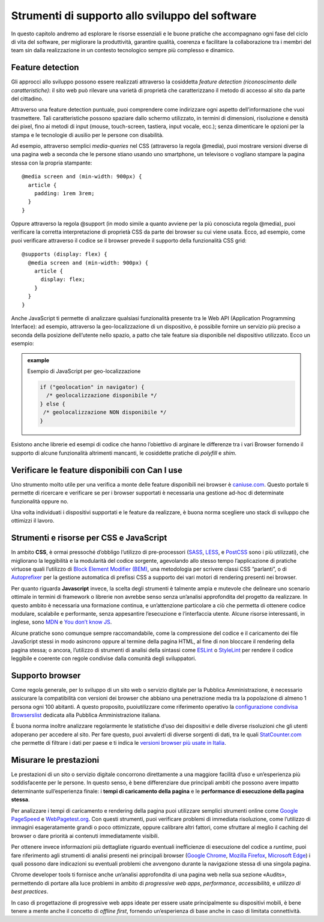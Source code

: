 Strumenti di supporto allo sviluppo del software
===================================================

In questo capitolo andremo ad esplorare le risorse essenziali e le buone pratiche che accompagnano ogni fase del ciclo di vita del software, per migliorare la produttività, garantire qualità, coerenza e facilitare la collaborazione tra i membri del team sin dalla realizzazione in un contesto tecnologico sempre più complesso e dinamico.  

Feature detection
-------------------
Gli approcci allo sviluppo possono essere realizzati attraverso la cosiddetta *feature detection (riconoscimento delle caratteristiche)*: il sito web può rilevare una varietà di proprietà che caratterizzano il metodo di accesso al sito da parte del cittadino. 

Attraverso una feature detection puntuale, puoi comprendere come indirizzare ogni aspetto dell’informazione che vuoi trasmettere. Tali caratteristiche possono spaziare dallo schermo utilizzato, in termini di dimensioni, risoluzione e densità dei pixel, fino ai metodi di input (mouse, touch-screen, tastiera, input vocale, ecc.); senza dimenticare le opzioni per la stampa e le tecnologie di ausilio per le persone con disabilità. 

Ad esempio, attraverso semplici *media-queries* nel CSS (attraverso la regola @media), puoi mostrare versioni diverse di una pagina web a seconda che le persone stiano usando uno smartphone, un televisore o vogliano stampare la pagina stessa con la propria stampante::

  @media screen and (min-width: 900px) { 
    article { 
      padding: 1rem 3rem; 
    } 
  } 



Oppure attraverso la regola @support (in modo simile a quanto avviene per la più conosciuta regola @media), puoi verificare la corretta interpretazione di proprietà CSS da parte dei browser su cui viene usata. Ecco, ad esempio, come puoi verificare attraverso il codice se il browser prevede il supporto della funzionalità CSS grid::

  @supports (display: flex) { 
    @media screen and (min-width: 900px) { 
      article { 
        display: flex; 
      } 
    } 
  } 


Anche JavaScript ti permette di analizzare qualsiasi funzionalità presente tra le Web API (Application Programming Interface): ad esempio, attraverso la geo-localizzazione di un dispositivo, è possibile fornire un servizio più preciso a seconda della posizione dell’utente nello spazio, a patto che tale feature sia disponibile nel dispositivo utilizzato. Ecco un esempio: 

.. admonition:: example          
   :class: admonition-example display-page          
                                 
   .. role:: admonition-internal-title        
      :class: admonition-internal-title
                                    
   `Esempio di JavaScript per geo-localizzazione`:admonition-internal-title:  

   .. code-block:: rst

      if ("geolocation" in navigator) { 
        /* geolocalizzazione disponibile */ 
      } else { 
       /* geolocalizzazione NON disponibile */ 
      } 


 
Esistono anche librerie ed esempi di codice che hanno l’obiettivo di arginare le differenze tra i vari Browser fornendo il supporto di alcune funzionalità altrimenti mancanti, le cosiddette pratiche di *polyfill* e *shim*. 

Verificare le feature disponibili con Can I use
------------------------------------------------

Uno strumento molto utile per una verifica a monte delle feature disponibili nei browser è `caniuse.com <https://caniuse.com/>`_. Questo portale ti permette di ricercare e verificare se per i browser supportati è necessaria una gestione ad-hoc di determinate funzionalità oppure no. 

Una volta individuati i dispositivi supportati e le feature da realizzare, è buona norma scegliere uno stack di sviluppo che ottimizzi il lavoro.


Strumenti e risorse per CSS e JavaScript 
---------------------------------------------
In ambito **CSS**, è ormai pressoché d’obbligo l’utilizzo di pre-processori (`SASS <https://sass-lang.com/>`_, `LESS <https://lesscss.org/>`_, e `PostCSS <https://postcss.org/>`_ sono i più utilizzati), che migliorano la leggibilità e la modularità del codice sorgente, agevolando allo stesso tempo l’applicazione di pratiche virtuose quali l’utilizzo di `Block Element Modifier (BEM) <https://getbem.com/>`_, una metodologia per scrivere classi CSS “parlanti”, o di `Autoprefixer <https://autoprefixer.github.io/>`_ per la gestione automatica di prefissi CSS a supporto dei vari motori di rendering presenti nei browser. 

Per quanto riguarda **Javascript** invece, la scelta degli strumenti è talmente ampia e mutevole che delineare uno scenario ottimale in termini di framework o librerie non avrebbe senso senza un’analisi approfondita del progetto da realizzare. In questo ambito è necessaria una formazione continua, e un’attenzione particolare a ciò che permetta di ottenere codice modulare, scalabile e performante, senza appesantire l’esecuzione e l’interfaccia utente. Alcune risorse interessanti, in inglese, sono `MDN <https://developer.mozilla.org/en-US/docs/Learn/Getting_started_with_the_web/JavaScript_basics>`_ e `You don’t know JS <https://www.gitbook.com/?utm_source=legacy&utm_medium=redirect&utm_campaign=close_legacy>`_.

Alcune pratiche sono comunque sempre raccomandabile, come la compressione del codice e il caricamento dei file JavaScript stessi in modo asincrono oppure al termine della pagina HTML, al fine di non bloccare il rendering della pagina stessa; o ancora, l’utilizzo di strumenti di analisi della sintassi come `ESLint <https://eslint.org/>`_ o `StyleLint <https://stylelint.io/>`_ per rendere il codice leggibile e coerente con regole condivise dalla comunità degli sviluppatori.

Supporto browser 
----------------------
Come regola generale, per lo sviluppo di un sito web o servizio digitale per la Pubblica Amministrazione, è necessario assicurare la compatibilità con versioni dei browser che abbiano una penetrazione media tra la popolazione di almeno 1 persona ogni 100 abitanti. A questo proposito, puoiutilizzare come riferimento operativo la `configurazione condivisa Browserslist <https://github.com/italia/browserslist-config-design-italia>`_ dedicata alla Pubblica Amministrazione italiana.

È buona norma inoltre analizzare regolarmente le statistiche d’uso dei dispositivi e delle diverse risoluzioni che gli utenti adoperano per accedere al sito. Per fare questo, puoi avvalerti di diverse sorgenti di dati, tra le quali `StatCounter.com <https://statcounter.com/>`_ che permette di filtrare i dati per paese e ti indica le `versioni browser più usate in Italia <https://gs.statcounter.com/browser-version-market-share/all/italy>`_.

Misurare le prestazioni
-------------------------
Le prestazioni di un sito o servizio digitale concorrono direttamente a una maggiore facilità d’uso e un’esperienza più soddisfacente per le persone. In questo senso, è bene differenziare due principali ambiti che possono avere impatto determinante sull’esperienza finale: i **tempi di caricamento della pagina** e le **performance di esecuzione della pagina stessa**.

Per analizzare i tempi di caricamento e rendering della pagina puoi utilizzare semplici strumenti online come `Google PageSpeed <https://pagespeed.web.dev/?utm_source=psi&utm_medium=redirect>`_ e `WebPagetest.org <https://www.webpagetest.org/>`_. Con questi strumenti, puoi verificare problemi di immediata risoluzione, come l’utilizzo di immagini esageratamente grandi o poco ottimizzate, oppure calibrare altri fattori, come sfruttare al meglio il caching del browser o dare priorità ai contenuti immediatamente visibili.

Per ottenere invece informazioni più dettagliate riguardo eventuali inefficienze di esecuzione del codice a *runtime*, puoi fare riferimento agli strumenti di analisi presenti nei principali browser (`Google Chrome <https://developer.chrome.com/docs/devtools/>`_, `Mozilla Firefox <https://firefox-source-docs.mozilla.org/devtools-user/index.html>`_, `Microsoft Edge <https://learn.microsoft.com/en-us/archive/microsoft-edge/legacy/developer/>`_) i quali possono dare indicazioni su eventuali problemi che avvengono durante la navigazione stessa di una singola pagina.

Chrome developer tools ti fornisce anche un’analisi approfondita di una pagina web nella sua sezione «Audits», permettendo di portare alla luce problemi in ambito di *progressive web apps*, *performance*, *accessibilità*, e *utilizzo di best practices*. 

In caso di progettazione di progressive web apps ideate per essere usate principalmente su dispositivi mobili, è bene tenere a mente anche il concetto di *offline first*, fornendo un’esperienza di base anche in caso di limitata connettività. 
